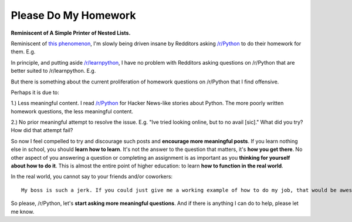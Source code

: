 Please Do My Homework
=====================

**Reminiscent of A Simple Printer of Nested Lists.**

Reminiscent of `this phenomenon <http://blog.aclark.net/2012/05/23/a-simple-printer-of-nested-lists/>`_, I'm slowly being driven insane by Redditors asking `/r/Python <http://www.reddit.com/r/Python>`_ to do their homework for them. E.g.

.. image:: /images/homework1.png
    :alt: Question #1
    :align: center
    :class: img-thumbnail

In principle, and putting aside `/r/learnpython <http://www.reddit.com/r/learnpython>`_, I have no problem with Redditors asking questions on /r/Python that are better suited to /r/learnpython. E.g.

.. image:: /images/homework2.png
    :alt: Question #2
    :align: center
    :class: img-thumbnail

But there is something about the current proliferation of homework questions on /r/Python that I find offensive.

.. image:: /images/homework3.png
    :alt: Question #3
    :align: center
    :class: img-thumbnail

Perhaps it is due to:

1.) Less meaningful content. I read `/r/Python <http://www.reddit.com/r/Python>`_ for Hacker News-like stories about Python. The more poorly written homework questions, the less meaningful content.

.. image:: /images/homework4.png
    :alt: Question #4
    :align: center
    :class: img-thumbnail

2.) No prior meaningful attempt to resolve the issue. E.g. "Ive tried looking online, but to no avail [sic]." What did you try? How did that attempt fail?

.. image:: /images/homework5.png
    :alt: Question #5
    :align: center
    :class: img-thumbnail

So now I feel compelled to try and discourage such posts and **encourage more meaningful posts**. If you learn nothing else in school, you should **learn how to learn**. It's not the answer to the question that matters, it's **how you get there**. No other aspect of you answering a question or completing an assignment is as important as you **thinking for yourself about how to do it**. This is almost the entire point of higher education: to learn **how to function in the real world**.

.. image:: /images/homework6.png
    :alt: Question #6
    :align: center
    :class: img-thumbnail

In the real world, you cannot say to your friends and/or coworkers::

    My boss is such a jerk. If you could just give me a working example of how to do my job, that would be awesome! Lolz.

So please, /r/Python, let's **start asking more meaningful questions**. And if there is anything I can do to help, please let me know.
